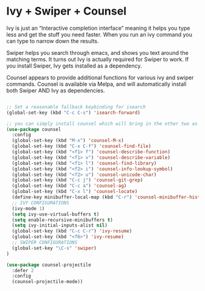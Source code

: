 * Ivy + Swiper + Counsel

Ivy is just an “Interactive completion interface” meaning it helps you type less and get the stuff you need faster. When you run an ivy command you can type to narrow down the results.

Swiper helps you search through emacs, and shows you text around the matching terms. It turns out Ivy is actually required for Swiper to work. If you install Swiper, Ivy gets installed as a dependency.

Counsel appears to provide additional functions for various ivy and swiper commands. Counsel is available via Melpa, and will automatically install both Swiper AND Ivy as dependencies.

#+BEGIN_SRC emacs-lisp :tangle yes

;; Set a reasonable fallback keybinding for isearch
(global-set-key (kbd "C-c C-s") 'isearch-forward)

;; you can simply install counsel which will bring in the other two as dependencies
(use-package counsel
  :config
  (global-set-key (kbd "M-x") 'counsel-M-x)
  (global-set-key (kbd "C-x C-f") 'counsel-find-file)
  (global-set-key (kbd "<f1> f") 'counsel-describe-function)
  (global-set-key (kbd "<f1> v") 'counsel-describe-variable)
  (global-set-key (kbd "<f1> l") 'counsel-find-library)
  (global-set-key (kbd "<f2> i") 'counsel-info-lookup-symbol)
  (global-set-key (kbd "<f2> u") 'counsel-unicode-char)
  (global-set-key (kbd "C-c j") 'counsel-git-grep)
  (global-set-key (kbd "C-c a") 'counsel-ag)
  (global-set-key (kbd "C-x l") 'counsel-locate)
  (define-key minibuffer-local-map (kbd "C-r") 'counsel-minibuffer-history)
  ;; IVY CONFIGURATIONS
  (ivy-mode 1)
  (setq ivy-use-virtual-buffers t)
  (setq enable-recursive-minibuffers t)
  (setq ivy-initial-inputs-alist nil)
  (global-set-key (kbd "C-c C-r") 'ivy-resume)
  (global-set-key (kbd "<f6>") 'ivy-resume)
  ;; SWIPER CONFIGURATIONS
  (global-set-key "\C-s" 'swiper)
)

(use-package counsel-projectile
  :defer 2
  :config
  (counsel-projectile-mode))
#+END_SRC
